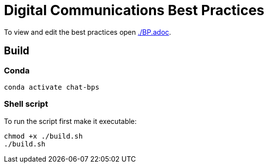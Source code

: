 = Digital Communications Best Practices

To view and edit the best practices open link:./BP.adoc[].


== Build

=== Conda
// conda env export > environment.yml

[source,sh]
----
conda activate chat-bps
----


=== Shell script
To run the script first make it executable:

[source,sh]
----
chmod +x ./build.sh
./build.sh
----